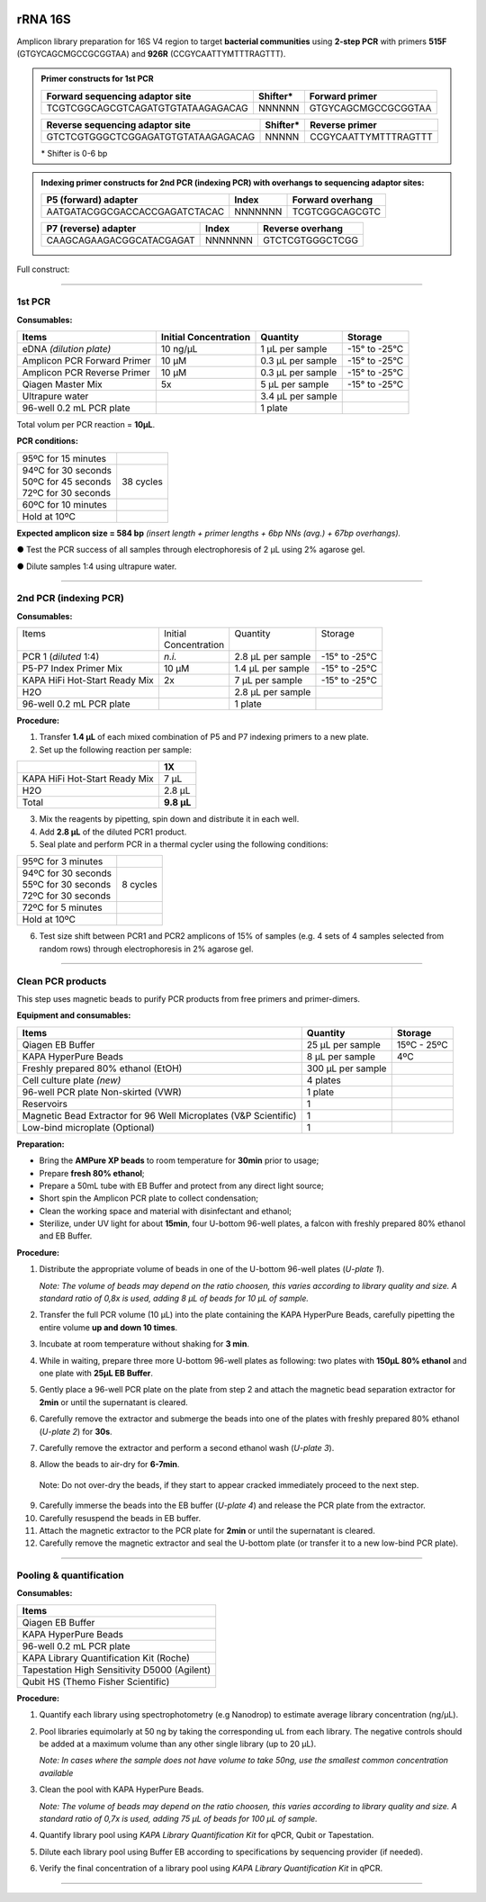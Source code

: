 .. |logo_BGE_alpha| image:: _static/logo_BGE_alpha.png
  :width: 300
  :alt: Alternative text
  :target: https://biodiversitygenomics.eu/

.. |eufund| image:: _static/eu_co-funded.png
  :width: 220
  :alt: Alternative text

.. |chfund| image:: _static/ch-logo-200x50.png
  :width: 210
  :alt: Alternative text

.. |ukrifund| image:: _static/ukri-logo-200x59.png
  :width: 150
  :alt: Alternative text

.. |primer_constructs| image:: _static/primer_constructs.png
  :width: 750
  :alt: Alternative text
  :class: center



.. raw:: html

    <style> .red {color:#ff0000; font-weight:bold; font-size:16px} </style>

.. role:: red


|logo_BGE_alpha|


rRNA 16S
********

Amplicon library preparation for 16S V4 region to target **bacterial communities** using **2-step PCR** 
with primers **515F** (GTGYCAGCMGCCGCGGTAA) and **926R** (CCGYCAATTYMTTTRAGTTT).

.. admonition:: Primer constructs for 1st PCR

    +-----------------------------------+----------+---------------------+
    | Forward sequencing adaptor site   | Shifter* | Forward primer      |
    +===================================+==========+=====================+
    | TCGTCGGCAGCGTCAGATGTGTATAAGAGACAG | NNNNNN   | GTGYCAGCMGCCGCGGTAA |
    +-----------------------------------+----------+---------------------+

    +------------------------------------+---------+----------------------+
    | Reverse sequencing adaptor site    | Shifter*| Reverse primer       |
    +====================================+=========+======================+
    | GTCTCGTGGGCTCGGAGATGTGTATAAGAGACAG | NNNNN   | CCGYCAATTYMTTTRAGTTT |
    +------------------------------------+---------+----------------------+

    \* Shifter is 0-6 bp

.. admonition:: Indexing primer constructs for 2nd PCR (indexing PCR) with overhangs to sequencing adaptor sites:

    +-------------------------------+---------+------------------+
    | P5 (forward) adapter          | Index   | Forward overhang |
    +===============================+=========+==================+
    | AATGATACGGCGACCACCGAGATCTACAC | NNNNNNN | TCGTCGGCAGCGTC   |  
    +-------------------------------+---------+------------------+

    +--------------------------+---------+------------------+
    | P7 (reverse) adapter     | Index   | Reverse overhang |
    +==========================+=========+==================+
    | CAAGCAGAAGACGGCATACGAGAT | NNNNNNN | GTCTCGTGGGCTCGG  |
    +--------------------------+---------+------------------+

Full construct:
|primer_constructs|

___________________________________________________

1st PCR
-------

**Consumables:**

+------------------------+-----------------+-------------+-----------+
| Items                  | Initial         | Quantity    | Storage   |
|                        | Concentration   |             |           |
+========================+=================+=============+===========+
| eDNA *(dilution        | 10 ng/µL        | 1 µL per    | -15° to   |
| plate)*                |                 | sample      | -25°C     |
+------------------------+-----------------+-------------+-----------+
| Amplicon PCR Forward   | 10 µM           | 0.3 µL per  | -15° to   |
| Primer                 |                 | sample      | -25°C     |
+------------------------+-----------------+-------------+-----------+
| Amplicon PCR Reverse   | 10 µM           | 0.3 µL per  | -15° to   |
| Primer                 |                 | sample      | -25°C     |
+------------------------+-----------------+-------------+-----------+
| Qiagen Master Mix      | 5x              | 5 µL per    | -15° to   |
|                        |                 | sample      | -25°C     |
+------------------------+-----------------+-------------+-----------+
| Ultrapure water        |                 | 3.4 µL per  |           |
|                        |                 | sample      |           |
+------------------------+-----------------+-------------+-----------+
| 96-well 0.2 mL PCR     |                 | 1 plate     |           |
| plate                  |                 |             |           |
+------------------------+-----------------+-------------+-----------+

Total volum per PCR reaction = **10µL**. 


**PCR conditions:**

+----------------------+------------+
| 95ºC for 15 minutes  |            |
+----------------------+------------+
|| 94ºC for 30 seconds ||           |
|| 50ºC for 45 seconds || 38 cycles |
|| 72ºC for 30 seconds ||           |
+----------------------+------------+
| 60ºC for 10 minutes  |            |
+----------------------+------------+
| Hold at 10ºC         |            |
+----------------------+------------+

**Expected amplicon size = 584 bp** *(insert length + primer lengths + 6bp NNs (avg.) + 67bp overhangs).*


● Test the PCR success of all samples through electrophoresis of 2 µL using 2% agarose gel.

●	Dilute samples 1:4 using ultrapure water.

___________________________________________________

2nd PCR (indexing PCR)
----------------------

**Consumables:**

+-------------------------------+----------------+-------------------+---------------+
|| Items                        || Initial       || Quantity         || Storage      |
||                              || Concentration ||                  ||              |
+-------------------------------+----------------+-------------------+---------------+
| PCR 1 (*diluted* 1:4)         | *n.i.*         | 2.8 µL per sample | -15° to -25°C |
+-------------------------------+----------------+-------------------+---------------+
| P5-P7 Index Primer Mix        | 10 µM          | 1.4 µL per sample | -15° to -25°C |
+-------------------------------+----------------+-------------------+---------------+
| KAPA HiFi Hot-Start Ready Mix | 2x             | 7 µL per sample   | -15° to -25°C |
+-------------------------------+----------------+-------------------+---------------+
| H2O                           |                | 2.8 µL per sample |               |
+-------------------------------+----------------+-------------------+---------------+
| 96-well 0.2 mL PCR plate      |                | 1 plate           |               |
+-------------------------------+----------------+-------------------+---------------+


**Procedure:**

1. Transfer **1.4 µL** of each mixed combination of P5 and P7 indexing primers to a new plate.

2. Set up the following reaction per sample:

+-------------------------------+------------+
|                               | 1X         |
+===============================+============+
| KAPA HiFi Hot-Start Ready Mix | 7 µL       |
+-------------------------------+------------+
| H2O                           | 2.8 µL     |
+-------------------------------+------------+
| Total                         | **9.8 µL** |
+-------------------------------+------------+

3. Mix the reagents by pipetting, spin down and distribute it in each well.

4. Add **2.8 µL** of the diluted PCR1 product.

5. Seal plate and perform PCR in a thermal cycler using the following conditions:

+----------------------+-----------+
| 95ºC for 3 minutes   |           |
+----------------------+-----------+
|| 94ºC for 30 seconds ||          |
|| 55ºC for 30 seconds || 8 cycles |
|| 72ºC for 30 seconds ||          |
+----------------------+-----------+
| 72ºC for 5 minutes   |           |
+----------------------+-----------+
| Hold at 10ºC         |           |
+----------------------+-----------+

6. Test size shift between PCR1 and PCR2 amplicons of 15% of samples (e.g. 4 sets of 4 samples selected from random rows) through electrophoresis in 2% agarose gel.

___________________________________________________

Clean PCR products
------------------

This step uses magnetic beads to purify PCR products from free primers and primer-dimers.

**Equipment and consumables:**

+----------------------------------------+---------------+------------+
| Items                                  | Quantity      | Storage    |
+========================================+===============+============+
| Qiagen EB Buffer                       | 25 µL per     | 15ºC -     |
|                                        | sample        | 25ºC       |
+----------------------------------------+---------------+------------+
| KAPA HyperPure Beads                   | 8 µL per      | 4ºC        |
|                                        | sample        |            |
+----------------------------------------+---------------+------------+
| Freshly prepared 80% ethanol (EtOH)    | 300 µL per    |            |
|                                        | sample        |            |
+----------------------------------------+---------------+------------+
| Cell culture plate *(new)*             | 4 plates      |            |
+----------------------------------------+---------------+------------+
| 96-well PCR plate Non-skirted (VWR)    | 1 plate       |            |
+----------------------------------------+---------------+------------+
| Reservoirs                             | 1             |            |
+----------------------------------------+---------------+------------+
| Magnetic Bead Extractor for 96 Well    | 1             |            |
| Microplates (V&P Scientific)           |               |            |
+----------------------------------------+---------------+------------+
| Low-bind microplate (Optional)         | 1             |            |
+----------------------------------------+---------------+------------+

**Preparation:**

- Bring the **AMPure XP beads** to room temperature for **30min** prior
  to usage;

- Prepare **fresh 80% ethanol**;

- Prepare a 50mL tube with EB Buffer and protect from any direct light
  source;

- Short spin the Amplicon PCR plate to collect condensation;

- Clean the working space and material with disinfectant and ethanol;

- Sterilize, under UV light for about **15min**, four U-bottom 96-well
  plates, a falcon with freshly prepared 80% ethanol and EB Buffer.

**Procedure:**

1. Distribute the appropriate volume of beads in one of the U-bottom
   96-well plates (*U-plate 1*).


   *Note: The volume of beads may depend on the ratio choosen, this varies according to library quality and size. A standard ratio of 0,8x is used, adding 8 µL of beads for 10 µL of sample.*

2. Transfer the full PCR volume (10 µL) into the plate containing the
   KAPA HyperPure Beads, carefully pipetting the entire volume **up and
   down 10 times**.

3. Incubate at room temperature without shaking for **3 min**.

4. While in waiting, prepare three more U-bottom 96-well plates as
   following: two plates with **150µL 80% ethanol** and one plate with
   **25µL EB Buffer**.

5. Gently place a 96-well PCR plate on the plate from step 2 and attach
   the magnetic bead separation extractor for **2min** or until the
   supernatant is cleared.

6. Carefully remove the extractor and submerge the beads into one of the
   plates with freshly prepared 80% ethanol (*U-plate 2*) for **30s**.

7. Carefully remove the extractor and perform a second ethanol wash
   (*U-plate 3*).

8. Allow the beads to air-dry for **6-7min**.

..

   Note: Do not over-dry the beads, if they start to appear cracked
   immediately proceed to the next step.

9.  Carefully immerse the beads into the EB buffer (*U-plate 4*) and
    release the PCR plate from the extractor.

10. Carefully resuspend the beads in EB buffer.

11. Attach the magnetic extractor to the PCR plate for **2min** or until
    the supernatant is cleared.

12. Carefully remove the magnetic extractor and seal the U-bottom plate
    (or transfer it to a new low-bind PCR plate).

___________________________________________________

Pooling & quantification
------------------------

**Consumables:**

+-----------------------------------------------------------------------+
| Items                                                                 |
+=======================================================================+
| Qiagen EB Buffer                                                      |
+-----------------------------------------------------------------------+
| KAPA HyperPure Beads                                                  |
+-----------------------------------------------------------------------+
| 96-well 0.2 mL PCR plate                                              |
+-----------------------------------------------------------------------+
| KAPA Library Quantification Kit (Roche)                               |
+-----------------------------------------------------------------------+
| Tapestation High Sensitivity D5000 (Agilent)                          |
+-----------------------------------------------------------------------+
| Qubit HS (Themo Fisher Scientific)                                    |
+-----------------------------------------------------------------------+

**Procedure:**

1. Quantify each library using spectrophotometry (e.g Nanodrop) to estimate average library concentration (ng/µL).

2. Pool libraries equimolarly at 50 ng by taking the corresponding uL
   from each library. The negative controls should be added at a maximum
   volume than any other single library (up to 20 µL).

   *Note: In cases where the sample does not have volume to take 50ng, use the smallest common concentration available*

3. Clean the pool with KAPA HyperPure Beads.

   *Note: The volume of beads may depend on the ratio choosen, this varies according to library quality and size. A standard ratio of 0,7x is used, adding 75 µL of beads for 100 µL of sample.*

4. Quantify library pool using *KAPA Library Quantification Kit* for qPCR, Qubit or Tapestation.

5. Dilute each library pool using Buffer EB according to specifications by sequencing provider (if needed).

6. Verify the final concentration of a library pool using *KAPA Library Quantification Kit* in qPCR.

___________________________________________________

|eufund| |chfund| |ukrifund|
